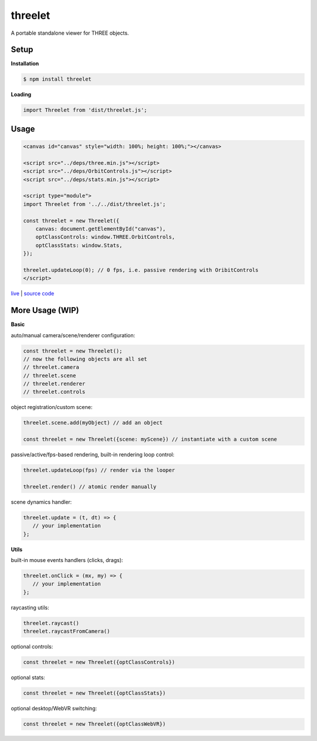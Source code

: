 threelet
===================

A portable standalone viewer for THREE objects.

Setup
-----

**Installation**

.. code:: sh

   $ npm install threelet

**Loading**

.. code:: js

   import Threelet from 'dist/threelet.js';

Usage
-----

.. code:: html

    <canvas id="canvas" style="width: 100%; height: 100%;"></canvas>

    <script src="../deps/three.min.js"></script>
    <script src="../deps/OrbitControls.js"></script>
    <script src="../deps/stats.min.js"></script>

    <script type="module">
    import Threelet from '../../dist/threelet.js';

    const threelet = new Threelet({
        canvas: document.getElementById("canvas"),
        optClassControls: window.THREE.OrbitControls,
        optClassStats: window.Stats,
    });

    threelet.updateLoop(0); // 0 fps, i.e. passive rendering with OribitControls
    </script>

`live <https://w3reality.github.io/threelet/examples/simple/index.html>`__ | `source code <https://github.com/w3reality/threelet/tree/master/examples/simple/index.html>`__

.. image:: https://w3reality.github.io/threelet/examples/simple/img/threelet.png

More Usage (WIP)
----------------

**Basic**

auto/manual camera/scene/renderer configuration:

.. code:: js

   const threelet = new Threelet();
   // now the following objects are all set
   // threelet.camera
   // threelet.scene
   // threelet.renderer
   // threelet.controls

object registration/custom scene:

.. code:: js

   threelet.scene.add(myObject) // add an object

   const threelet = new Threelet({scene: myScene}) // instantiate with a custom scene

passive/active/fps-based rendering, built-in rendering loop control:

.. code:: js

   threelet.updateLoop(fps) // render via the looper

   threelet.render() // atomic render manually

scene dynamics handler:

.. code:: js

   threelet.update = (t, dt) => {
      // your implementation
   };

**Utils**

built-in mouse events handlers (clicks, drags):

.. code:: js

   threelet.onClick = (mx, my) => {
      // your implementation
   };

raycasting utils:

.. code:: js

   threelet.raycast()
   threelet.raycastFromCamera()

optional controls:

.. code:: js

   const threelet = new Threelet({optClassControls})

optional stats:

.. code:: js

   const threelet = new Threelet({optClassStats})

optional desktop/WebVR switching:

.. code:: js

   const threelet = new Threelet({optClassWebVR})
